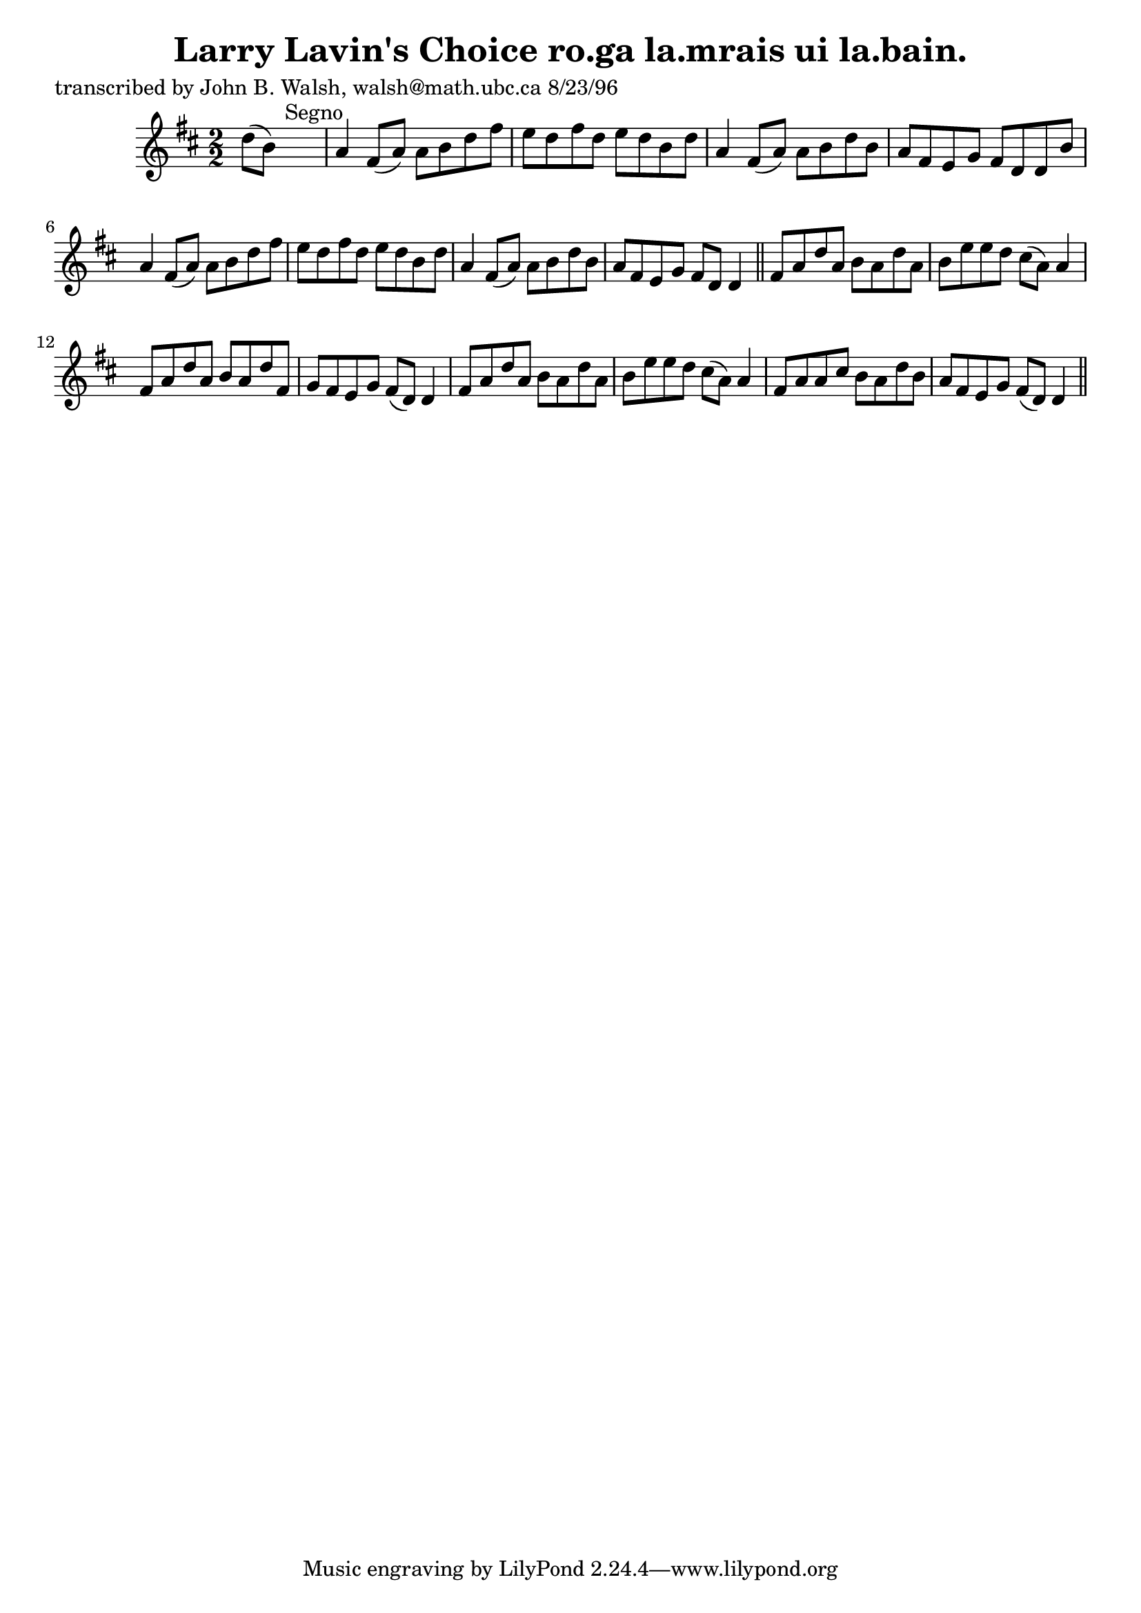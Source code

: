 
\version "2.16.2"
% automatically converted by musicxml2ly from xml/1551_jw.xml

%% additional definitions required by the score:
\language "english"


\header {
    poet = "transcribed by John B. Walsh, walsh@math.ubc.ca 8/23/96"
    encoder = "abc2xml version 63"
    encodingdate = "2015-01-25"
    title = "Larry Lavin's Choice
ro.ga la.mrais ui la.bain."
    }

\layout {
    \context { \Score
        autoBeaming = ##f
        }
    }
PartPOneVoiceOne =  \relative d'' {
    \key d \major \numericTimeSignature\time 2/2 d8 ( [ b8 ) ] s2.
    ^"Segno" | % 2
    a4 fs8 ( [ a8 ) ] a8 [ b8 d8 fs8 ] | % 3
    e8 [ d8 fs8 d8 ] e8 [ d8 b8 d8 ] | % 4
    a4 fs8 ( [ a8 ) ] a8 [ b8 d8 b8 ] | % 5
    a8 [ fs8 e8 g8 ] fs8 [ d8 d8 b'8 ] | % 6
    a4 fs8 ( [ a8 ) ] a8 [ b8 d8 fs8 ] | % 7
    e8 [ d8 fs8 d8 ] e8 [ d8 b8 d8 ] | % 8
    a4 fs8 ( [ a8 ) ] a8 [ b8 d8 b8 ] | % 9
    a8 [ fs8 e8 g8 ] fs8 [ d8 ] d4 \bar "||"
    fs8 [ a8 d8 a8 ] b8 [ a8 d8 a8 ] | % 11
    b8 [ e8 e8 d8 ] cs8 ( [ a8 ) ] a4 | % 12
    fs8 [ a8 d8 a8 ] b8 [ a8 d8 fs,8 ] | % 13
    g8 [ fs8 e8 g8 ] fs8 ( [ d8 ) ] d4 | % 14
    fs8 [ a8 d8 a8 ] b8 [ a8 d8 a8 ] | % 15
    b8 [ e8 e8 d8 ] cs8 ( [ a8 ) ] a4 | % 16
    fs8 [ a8 a8 cs8 ] b8 [ a8 d8 b8 ] | % 17
    a8 [ fs8 e8 g8 ] fs8 ( [ d8 ) ] d4 \bar "||"
    ^"Segno" }


% The score definition
\score {
    <<
        \new Staff <<
            \context Staff << 
                \context Voice = "PartPOneVoiceOne" { \PartPOneVoiceOne }
                >>
            >>
        
        >>
    \layout {}
    % To create MIDI output, uncomment the following line:
    %  \midi {}
    }

